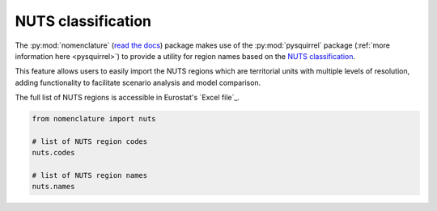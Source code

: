 .. _nuts:

NUTS classification
===================

The :py:mod:`nomenclature` (`read the docs`_) package makes use of the :py:mod:`pysquirrel` package
(:ref:`more information here <pysquirrel>`) to provide a utility for region
names based on the `NUTS classification <https://ec.europa.eu/eurostat/web/nuts>`_. 

This feature allows users to easily import the NUTS regions which are territorial units with 
multiple levels of resolution, adding functionality to facilitate scenario 
analysis and model comparison.

The full list of NUTS regions is accessible in Eurostat's `Excel file`_.

.. code:: python

  from nomenclature import nuts

  # list of NUTS region codes
  nuts.codes
  
  # list of NUTS region names
  nuts.names

.. _`read the docs`: https://nomenclature-iamc.readthedocs.io/en/stable/

.. _GitHub: https://github.com/IAMconsortium/nomenclature/blob/main/nomenclature/countries.py

.. _`Excel template`: https://ec.europa.eu/eurostat/documents/345175/629341/NUTS2021-NUTS2024.xlsx